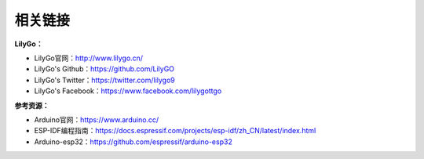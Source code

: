 **********
相关链接
**********
**LilyGo：**

- LilyGo官网：http://www.lilygo.cn/

- LilyGo's Github：https://github.com/LilyGO

- LilyGo's Twitter：https://twitter.com/lilygo9

- LilyGo's Facebook：https://www.facebook.com/lilygottgo

**参考资源：**

- Arduino官网：https://www.arduino.cc/

- ESP-IDF编程指南：https://docs.espressif.com/projects/esp-idf/zh_CN/latest/index.html

- Arduino-esp32：https://github.com/espressif/arduino-esp32


